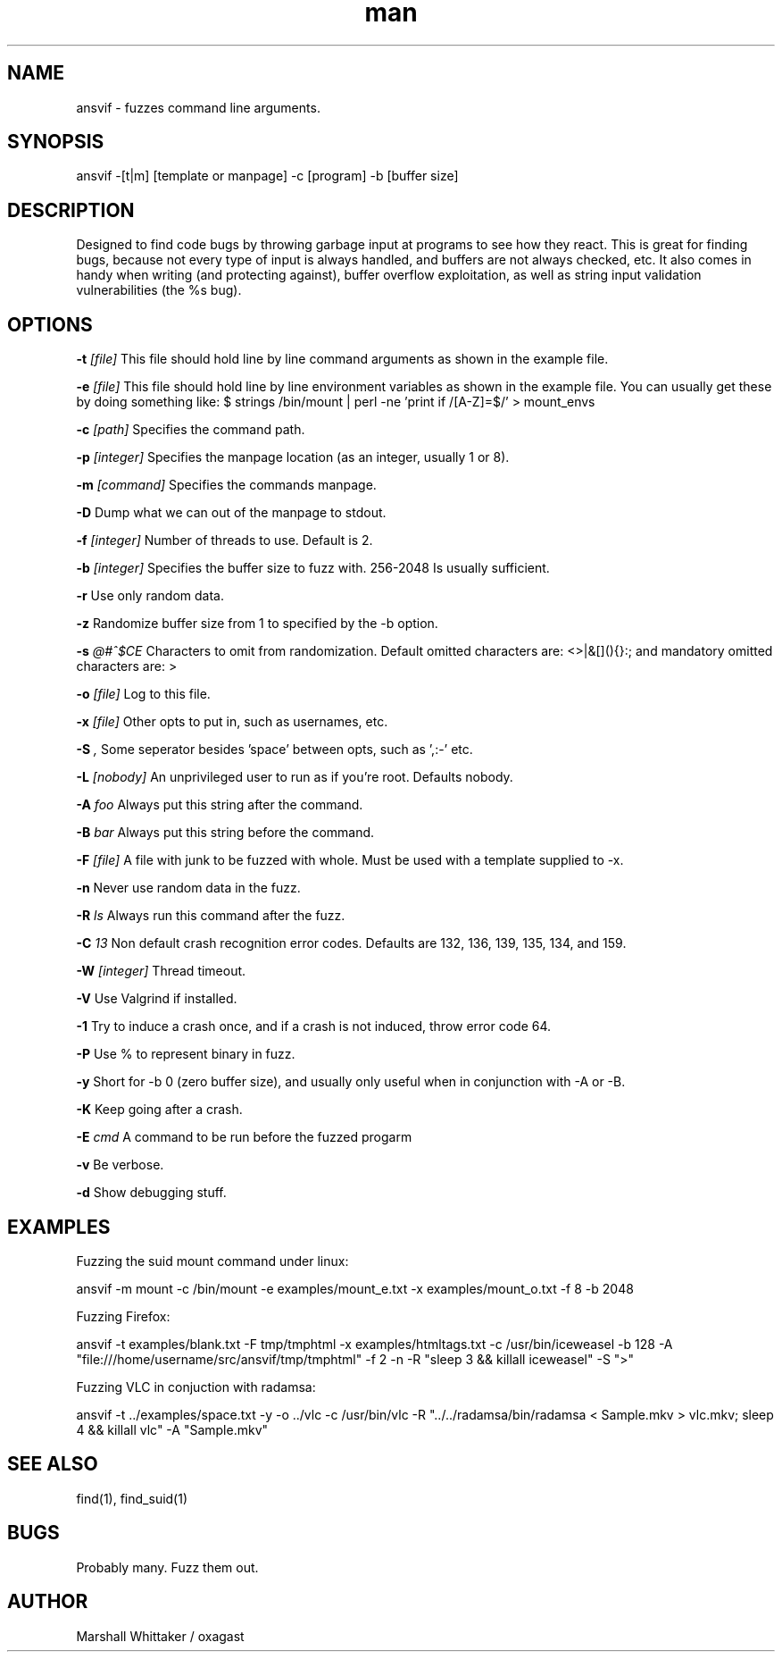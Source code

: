 .\" Manpage for ansvif.
.\" Contact marshall@dont.even.try.to.h4ck.me to report bugs.
.TH man 1 "9 September 2017" "1.8" "ansvif man page"
.SH NAME
ansvif \- fuzzes command line arguments.
.SH SYNOPSIS
ansvif \-[t|m] [template or manpage] \-c [program] \-b [buffer size]
.SH DESCRIPTION
Designed to find code bugs by throwing garbage input at programs to see how they react. This is great for finding bugs, because not every type of input is always handled, and buffers are not always checked, etc. It also comes in handy when writing (and protecting against), buffer overflow exploitation, as well as string input validation vulnerabilities (the %s bug).
.SH OPTIONS
.B \-t
.I [file]
This file should hold line by line command arguments as shown in the example file.

.B \-e
.I [file]
This file should hold line by line environment variables as shown in the example file.  You can usually get these by doing something like:
$ strings /bin/mount | perl -ne 'print if /[A-Z]=$/' > mount_envs

.B \-c
.I [path]
Specifies the command path.

.B \-p
.I [integer]
Specifies the manpage location (as an integer, usually 1 or 8).

.B \-m
.I [command]
Specifies the commands manpage.

.B \-D
Dump what we can out of the manpage to stdout.

.B \-f
.I [integer]
Number of threads to use.  Default is 2.

.B \-b
.I [integer]
Specifies the buffer size to fuzz with. 256-2048 Is usually sufficient.

.B \-r
Use only random data.

.B \-z
Randomize buffer size from 1 to specified by the -b option.

.B \-s
.I "@#^$CE"
Characters to omit from randomization.  Default omitted characters are: <>\n |&[](){}:;\ and mandatory omitted characters are: >\n

.B \-o
.I [file]
Log to this file.

.B \-x
.I [file]
Other opts to put in, such as usernames, etc.

.B \-S
.I ","
Some seperator besides 'space' between opts, such as ',:-' etc.

.B \-L
.I [nobody]
An unprivileged user to run as if you're root.  Defaults nobody.

.B \-A
.I "foo"
Always put this string after the command.

.B \-B
.I bar
Always put this string before the command.

.B \-F
.I [file]
A file with junk to be fuzzed with whole.  Must be used with a template supplied to -x.

.B \-n
Never use random data in the fuzz.

.B \-R
.I "ls"
Always run this command after the fuzz.

.B \-C
.I "13"
Non default crash recognition error codes. Defaults are 132, 136, 139, 135, 134, and 159.

.B \-W
.I [integer]
Thread timeout.

.B \-V
Use Valgrind if installed.

.B \-1
Try to induce a crash once, and if a crash is not induced, throw error code 64.

.B \-P
Use % to represent binary in fuzz.

.B \-y
Short for -b 0 (zero buffer size), and usually only useful when in conjunction with -A or -B.

.B \-K
Keep going after a crash.

.B \-E 
.I "cmd"
A command to be run before the fuzzed progarm

.B \-v
Be verbose.

.B \-d
Show debugging stuff.

.SH EXAMPLES
Fuzzing the suid mount command under linux:

ansvif \-m mount \-c /bin/mount -e examples/mount_e.txt \-x examples/mount_o.txt\
    \-f 8 \-b 2048

Fuzzing Firefox:

ansvif \-t examples/blank.txt \-F tmp/tmphtml \-x examples/htmltags.txt \-c /usr/bin/iceweasel \-b\
    128 \-A "file:///home/username/src/ansvif/tmp/tmphtml"  \-f 2 \-n -R "sleep 3 && killall\
    iceweasel" \-S ">"

Fuzzing VLC in conjuction with radamsa:

ansvif -t ../examples/space.txt \-y -o ../vlc \-c /usr/bin/vlc \-R "../../radamsa/bin/radamsa\
 < Sample.mkv > vlc.mkv; sleep 4 && killall vlc" \-A "Sample.mkv"
.SH SEE ALSO
find(1), find_suid(1)
.SH BUGS
Probably many.  Fuzz them out.
.SH AUTHOR
Marshall Whittaker / oxagast
